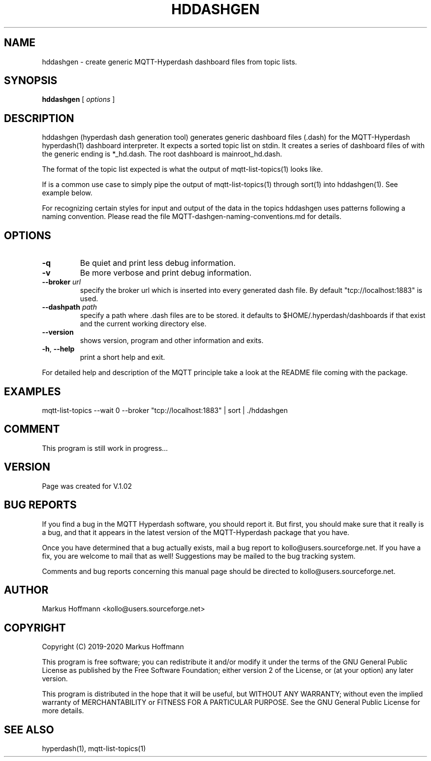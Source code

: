 .TH HDDASHGEN 1 04-Jan-2020 "Version 1.00" "MQTT Hyperdash"
.SH NAME
hddashgen \- create generic MQTT-Hyperdash dashboard files from topic lists. 
.SH SYNOPSIS
.B hddashgen
.RI "[ " options " ] "

.SH DESCRIPTION

hddashgen (hyperdash dash generation tool) generates generic 
dashboard files (.dash) for the MQTT-Hyperdash hyperdash(1) dashboard 
interpreter.
It expects a sorted topic list on stdin. It creates a series of dashboard files
of with the generic ending is *_hd.dash. The root dashboard is mainroot_hd.dash.

The format of the topic list expected is what the output of  
mqtt-list-topics(1) looks like. 

If is a common use case to simply pipe the output of mqtt-list-topics(1) through 
sort(1) into hddashgen(1). See example below.

For recognizing certain styles for input and output of the data in the topics
hddashgen uses patterns following a naming convention. Please 
read the file MQTT-dashgen-naming-conventions.md for details. 


.SH OPTIONS
.TP
.BR \-q
Be quiet and print less debug information. 
.TP
.BR \-v
Be more verbose and print debug information. 
.TP
.BR \-\-broker " " \fIurl\fR
specify the broker url which is inserted into every generated dash file. 
By default "tcp://localhost:1883" is used. 
.TP
.BR \-\-dashpath " " \fIpath\fR
specify a path where .dash files are to be stored. 
it defaults to $HOME/.hyperdash/dashboards if that exist and the current working directory  else.
.TP
.BR \-\-version
shows version, program and other information and exits.
.TP
.BR \-h ", " \-\-help
print a short help and exit.
.PP
For detailed help and description of the MQTT principle take a 
look at the README file coming with the package. 


.SH EXAMPLES
.nf
mqtt-list-topics --wait 0 --broker "tcp://localhost:1883" | sort | ./hddashgen
.fi

.SH COMMENT

This program is still work in progress...

.SH VERSION
Page was created for V.1.02

.SH BUG REPORTS       

If you find a bug in the MQTT Hyperdash software, you should report it. But
first, you should make sure that it really is a bug, and that it appears in
the latest version of the MQTT-Hyperdash package that you have.

Once you have determined that a bug actually exists, mail a bug report to
kollo@users.sourceforge.net. If you have a fix, you are welcome to mail that
as well! Suggestions may be mailed to the bug tracking system.

Comments and bug reports concerning this manual page should be directed to
kollo@users.sourceforge.net.

.SH AUTHOR
Markus Hoffmann <kollo@users.sourceforge.net>

.SH COPYRIGHT
Copyright (C) 2019-2020 Markus Hoffmann 

This program is free software; you can redistribute it and/or modify it under
the terms of the GNU General Public License as published by the Free Software 
Foundation; either version 2 of the License, or (at your option) any later
version.

This program is distributed in the hope that it will be useful, but WITHOUT ANY
WARRANTY; without even the implied warranty of MERCHANTABILITY or FITNESS FOR A
PARTICULAR PURPOSE. See the GNU General Public License for more details.

.SH SEE ALSO
hyperdash(1), mqtt-list-topics(1)
